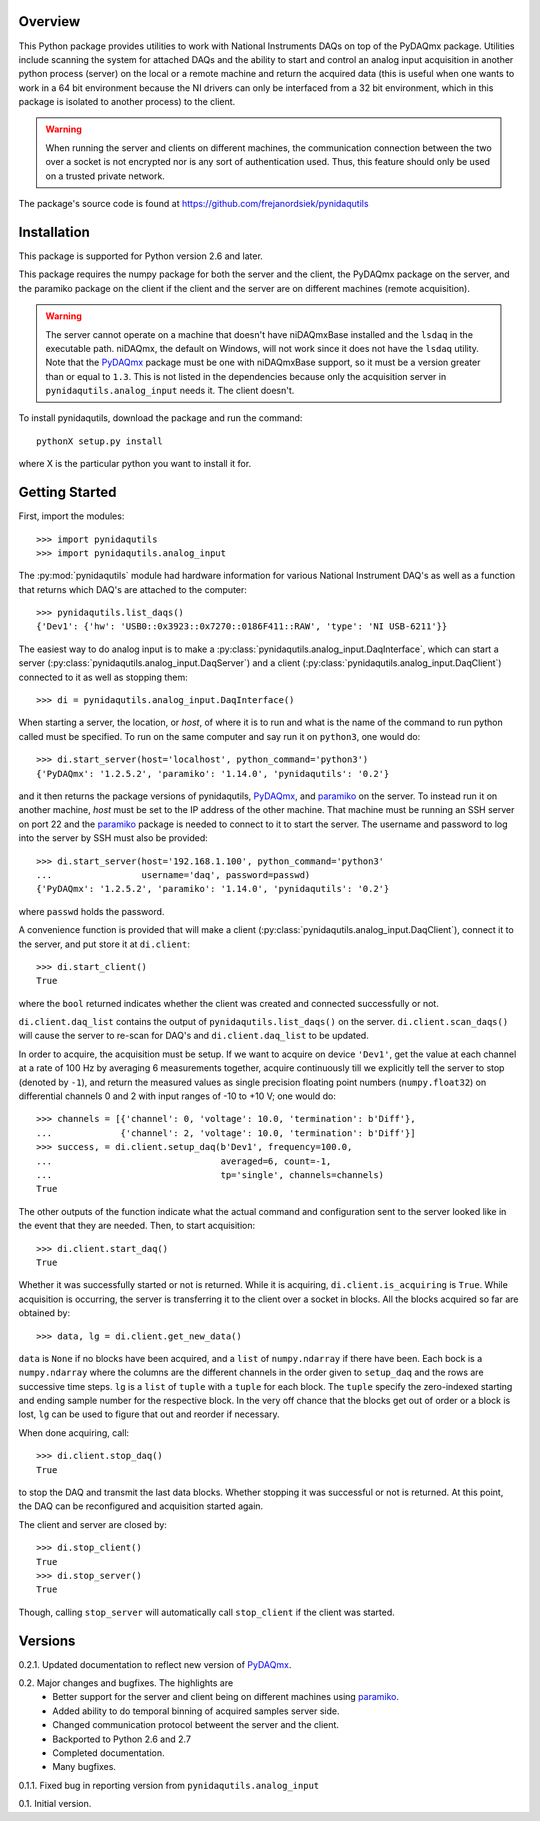 Overview
========

This Python package provides utilities to work with National Instruments
DAQs on top of the PyDAQmx package. Utilities include scanning the system
for attached DAQs and the ability to start and control an analog input
acquisition in another python process (server) on the local or a remote
machine and return the acquired data (this is useful when one wants to
work in a 64 bit environment because the NI drivers can only be
interfaced from a 32 bit environment, which in this package is isolated
to another process) to the client.

.. warning::
   
   When running the server and clients on different machines, the
   communication connection between the two over a socket is not
   encrypted nor is any sort of authentication used. Thus, this feature
   should only be used on a trusted private network.

The package's source code is found at
https://github.com/frejanordsiek/pynidaqutils


Installation
============

This package is supported for Python version 2.6 and later.

This package requires the numpy package for both the server and the
client, the PyDAQmx package on the server, and the paramiko package on
the client if the client and the server are on different machines
(remote acquisition).

.. warning::
   
   The server cannot operate on a machine that doesn't have niDAQmxBase
   installed and the ``lsdaq`` in the executable path. niDAQmx, the
   default on Windows, will not work since it does not have the
   ``lsdaq`` utility. Note that the
   `PyDAQmx <https://pypi.python.org/pypi/PyDAQmx>`_ package must be one
   with niDAQmxBase support, so it must be a version greater than or
   equal to ``1.3``. This is not listed in the dependencies because only
   the    acquisition server in ``pynidaqutils.analog_input`` needs it.
   The client doesn't.

To install pynidaqutils, download the package and run the command::

    pythonX setup.py install

where X is the particular python you want to install it for.


Getting Started
===============

First, import the modules::

    >>> import pynidaqutils
    >>> import pynidaqutils.analog_input

The :py:mod:`pynidaqutils` module had hardware information for various
National Instrument DAQ's as well as a function that returns which DAQ's
are attached to the computer::

    >>> pynidaqutils.list_daqs()
    {'Dev1': {'hw': 'USB0::0x3923::0x7270::0186F411::RAW', 'type': 'NI USB-6211'}}

The easiest way to do analog input is to make a
:py:class:`pynidaqutils.analog_input.DaqInterface`, which can start a
server (:py:class:`pynidaqutils.analog_input.DaqServer`) and a client
(:py:class:`pynidaqutils.analog_input.DaqClient`) connected to it as
well as stopping them::

    >>> di = pynidaqutils.analog_input.DaqInterface()

When starting a server, the location, or `host`, of where it is to run
and what is the name of the command to run python called must be
specified. To run on the same computer and say run it on ``python3``,
one would do::

    >>> di.start_server(host='localhost', python_command='python3')
    {'PyDAQmx': '1.2.5.2', 'paramiko': '1.14.0', 'pynidaqutils': '0.2'}

and it then returns the package versions of pynidaqutils,
`PyDAQmx <https://pypi.python.org/pypi/PyDAQmx>`_, and
`paramiko <https://pypi.python.org/pypi/paramiko>`_ on the server. To
instead run it on another machine, `host` must be set to the IP address
of the other machine. That machine must be running an SSH server on port
22 and the `paramiko <https://pypi.python.org/pypi/paramiko>`_ package
is needed to connect to it to start the server. The username and
password to log into the server by SSH must also be provided::

    >>> di.start_server(host='192.168.1.100', python_command='python3'
    ...                 username='daq', password=passwd)
    {'PyDAQmx': '1.2.5.2', 'paramiko': '1.14.0', 'pynidaqutils': '0.2'}

where ``passwd`` holds the password.

A convenience function is provided that will make a client
(:py:class:`pynidaqutils.analog_input.DaqClient`), connect it to the
server, and put store it at ``di.client``::

    >>> di.start_client()
    True

where the ``bool`` returned indicates whether the client was created
and connected successfully or not.

``di.client.daq_list`` contains the output of
``pynidaqutils.list_daqs()`` on the server. ``di.client.scan_daqs()``
will cause the server to re-scan for DAQ's and ``di.client.daq_list`` to
be updated.

In order to acquire, the acquisition must be setup. If we want to
acquire on device ``'Dev1'``, get the value at each channel at a rate
of 100 Hz by averaging 6 measurements together, acquire continuously
till we explicitly tell the server to stop (denoted by ``-1``), and
return the measured values as single precision floating point numbers
(``numpy.float32``) on differential channels 0 and 2 with input ranges
of -10 to +10 V; one would do::

    >>> channels = [{'channel': 0, 'voltage': 10.0, 'termination': b'Diff'},
    ...             {'channel': 2, 'voltage': 10.0, 'termination': b'Diff'}]
    >>> success, = di.client.setup_daq(b'Dev1', frequency=100.0,
    ...                                averaged=6, count=-1,
    ...                                tp='single', channels=channels)
    True

The other outputs of the function indicate what the actual command and
configuration sent to the server looked like in the event that they are
needed. Then, to start acquisition::

    >>> di.client.start_daq()
    True

Whether it was successfully started or not is returned. While it is
acquiring, ``di.client.is_acquiring`` is ``True``. While acquisition is
occurring, the server is transferring it to the client over a socket in
blocks. All the blocks acquired so far are obtained by::

    >>> data, lg = di.client.get_new_data()

``data`` is ``None`` if no blocks have been acquired, and a ``list`` of
``numpy.ndarray`` if there have been. Each bock is a ``numpy.ndarray``
where the columns are the different channels in the order given to
``setup_daq`` and the rows are successive time steps. ``lg`` is a
``list`` of ``tuple`` with a ``tuple`` for each block. The ``tuple``
specify the zero-indexed starting and ending sample number for the
respective block. In the very off chance that the blocks get out of
order or a block is lost, ``lg`` can be used to figure that out and
reorder if necessary.

When done acquiring, call::

    >>> di.client.stop_daq()
    True

to stop the DAQ and transmit the last data blocks. Whether stopping it
was successful or not is returned. At this point, the DAQ can be
reconfigured and acquisition started again.

The client and server are closed by::

    >>> di.stop_client()
    True
    >>> di.stop_server()
    True

Though, calling ``stop_server`` will automatically call ``stop_client``
if the client was started.


Versions
========

0.2.1. Updated documentation to reflect new version of `PyDAQmx <https://pypi.python.org/pypi/PyDAQmx>`_.

0.2. Major changes and bugfixes. The highlights are
     * Better support for the server and client being on different
       machines using
       `paramiko <https://pypi.python.org/pypi/paramiko>`_.
     * Added ability to do temporal binning of acquired samples server
       side.
     * Changed communication protocol betweent the server and the client.
     * Backported to Python 2.6 and 2.7
     * Completed documentation.
     * Many bugfixes.

0.1.1. Fixed bug in reporting version from ``pynidaqutils.analog_input``

0.1. Initial version.
